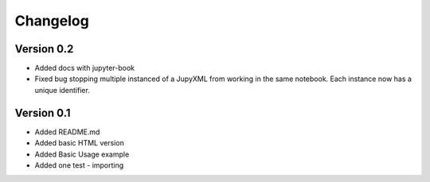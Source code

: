 =========
Changelog
=========

Version 0.2
===========
- Added docs with jupyter-book
- Fixed bug stopping multiple instanced of a JupyXML from working in the same notebook.
  Each instance now has a unique identifier.

Version 0.1
===========

- Added README.md
- Added basic HTML version
- Added Basic Usage example
- Added one test - importing
